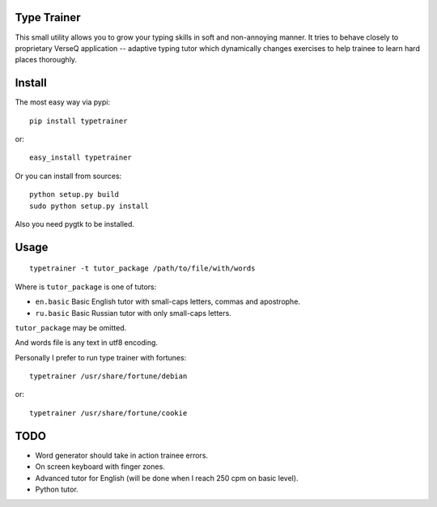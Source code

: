 Type Trainer
============

.. image:: http://cloud.github.com/downloads/baverman/typetrainer/trainer.png

This small utility allows you to grow your typing skills in soft and
non-annoying manner. It tries to behave closely to proprietary VerseQ
application -- adaptive typing tutor which dynamically changes exercises to help
trainee to learn hard places thoroughly.


Install
=======

The most easy way via pypi::

   pip install typetrainer

or::

   easy_install typetrainer

Or you can install from sources::

   python setup.py build
   sudo python setup.py install

Also you need pygtk to be installed.


Usage
=====

::

   typetrainer -t tutor_package /path/to/file/with/words

Where is ``tutor_package`` is one of tutors:

* ``en.basic`` Basic English tutor with small-caps letters, commas and apostrophe.
* ``ru.basic`` Basic Russian tutor with only small-caps letters.

``tutor_package`` may be omitted.

And words file is any text in utf8 encoding.

Personally I prefer to run type trainer with fortunes::

   typetrainer /usr/share/fortune/debian

or::

   typetrainer /usr/share/fortune/cookie


TODO
====

* Word generator should take in action trainee errors.
* On screen keyboard with finger zones.
* Advanced tutor for English (will be done when I reach 250 cpm on basic level).
* Python tutor.
